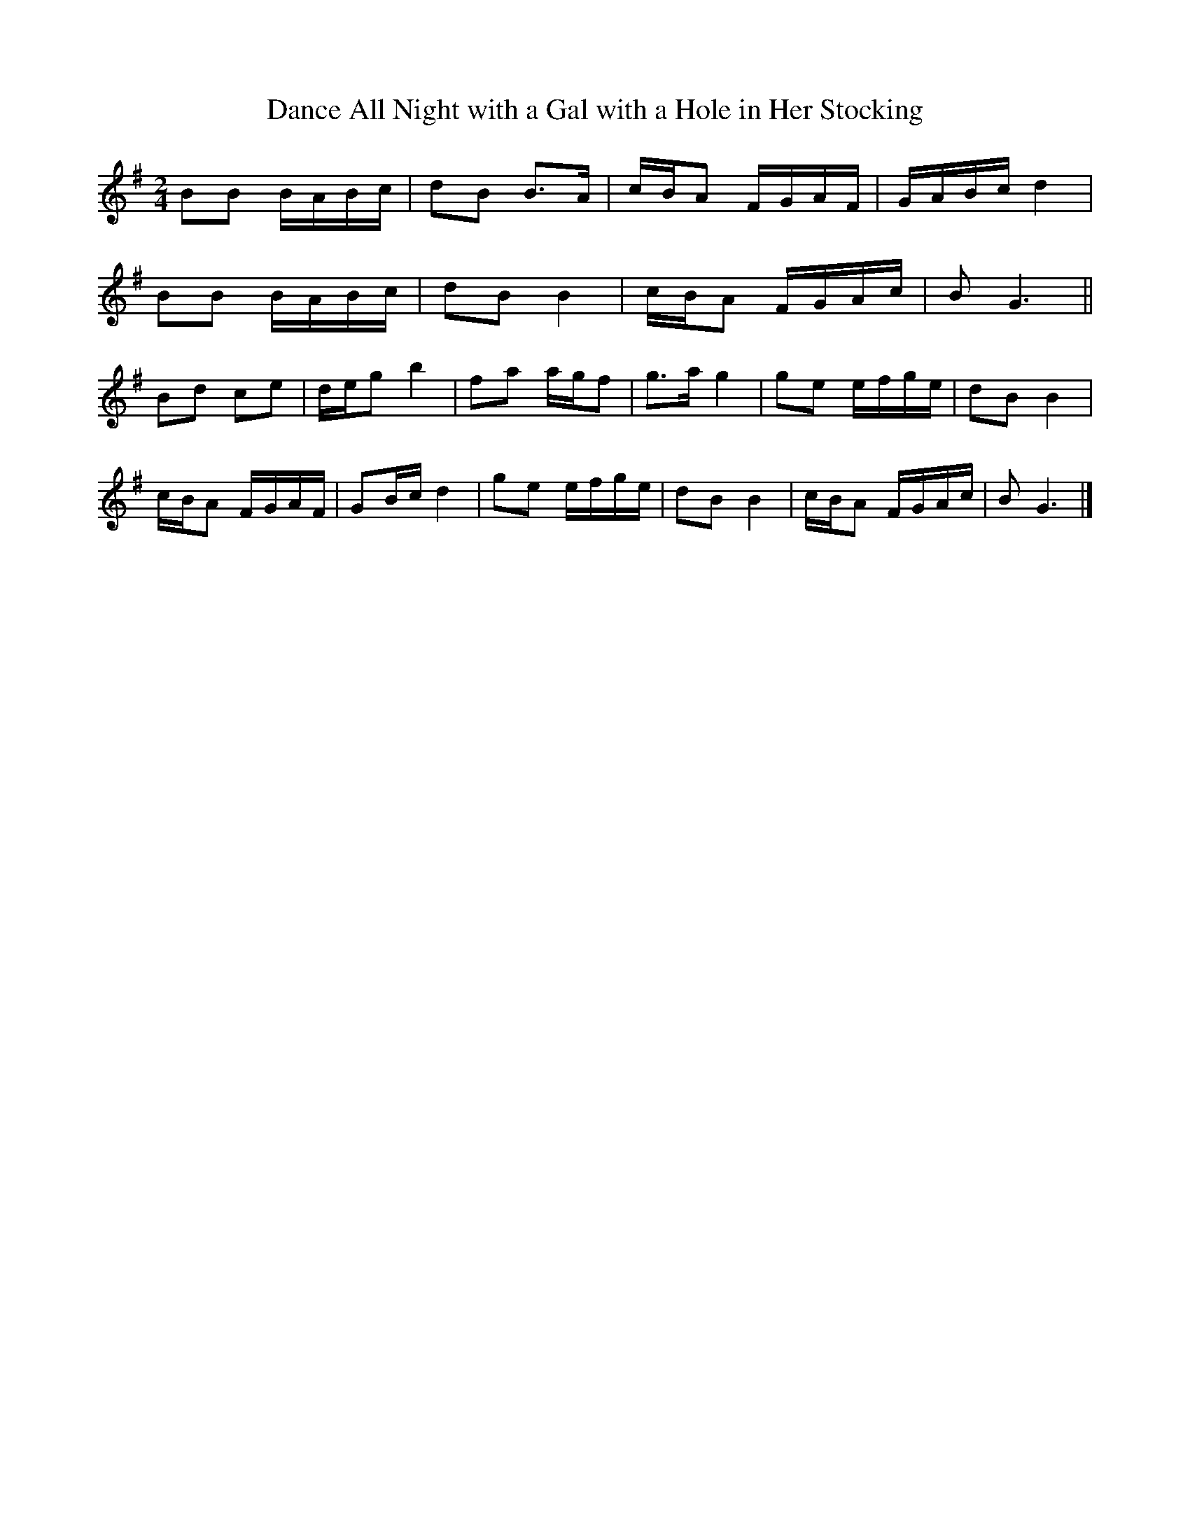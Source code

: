 X:47
T:Dance All Night with a Gal with a Hole in Her Stocking
M:2/4
L:1/8
S:Jim Herd (Rounder Heritage 2266-22593-3)
Z:AK/Fiddler's Companion
K:G
BB B/A/B/c/ | dB B>A | c/B/A F/G/A/F/ | G/A/B/c/ d2 |
BB B/A/B/c/ | dB B2 | c/B/A F/G/A/c/ | BG3 ||
Bd ce | d/e/g b2 | fa a/g/f | g>a g2 | ge e/f/g/e/ | dB B2 |
c/B/A F/G/A/F/ | GB/c/ d2 | ge e/f/g/e/ | dB B2 | c/B/A F/G/A/c/ | BG3 |]
